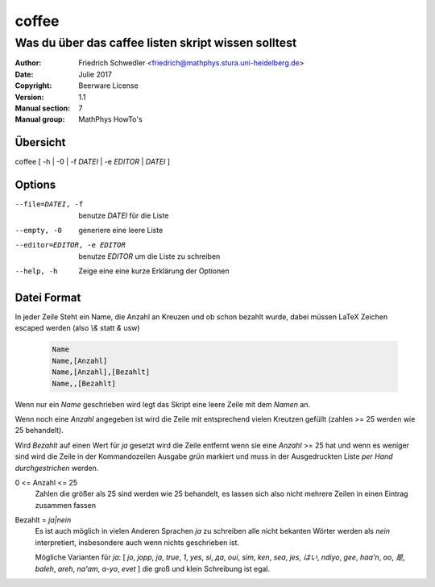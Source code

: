 
======
coffee
======

----------------------------------------------------
Was du über das caffee listen skript wissen solltest
----------------------------------------------------

:Author: Friedrich Schwedler <friedrich@mathphys.stura.uni-heidelberg.de>
:Date: Julie 2017
:Copyright: Beerware License
:Version: 1.1
:Manual section: 7
:Manual group: MathPhys HowTo's

Übersicht
=========

coffee [ -h | -0 | -f `DATEI` | -e `EDITOR` | `DATEI` ]

Options
=======

--file=DATEI, -f             benutze `DATEI` für die Liste
--empty, -0                  generiere eine leere Liste
--editor=EDITOR, -e EDITOR   benutze `EDITOR` um die Liste zu schreiben
--help, -h                   Zeige eine eine kurze Erklärung der Optionen

Datei Format
============
In jeder Zeile Steht ein Name, die Anzahl an Kreuzen und ob schon bezahlt wurde, dabei müssen LaTeX Zeichen escaped werden (also `\\&` statt `&` usw)

  .. code-block::

     Name
     Name,[Anzahl]
     Name,[Anzahl],[Bezahlt]
     Name,,[Bezahlt]

Wenn nur ein `Name` geschrieben wird legt das Skript eine leere Zeile mit dem `Namen` an.

Wenn noch eine `Anzahl` angegeben ist wird die Zeile mit entsprechend vielen Kreutzen gefüllt (zahlen >= 25 werden wie 25 behandelt).

Wird `Bezahlt` auf einen Wert für `ja` gesetzt wird die Zeile entfernt wenn sie eine `Anzahl` >= 25 hat und wenn es weniger sind wird die Zeile in der Kommandozeilen Ausgabe `grün` markiert und muss in der Ausgedruckten Liste `per Hand durchgestrichen` werden.

0 <= Anzahl <= 25
    Zahlen die größer als 25 sind werden wie 25 behandelt, es lassen sich also nicht mehrere Zeilen in einen Eintrag zusammen fassen

Bezahlt = `ja|nein`
    Es ist auch möglich in vielen Anderen Sprachen `ja` zu schreiben alle nicht bekanten Wörter werden als `nein` interpretiert, insbesondere auch wenn nichts geschrieben ist.

    Mögliche Varianten für `ja`: [ `jo`, `jopp`, `ja`, `true`, `1`, `yes`, `si`, `да`, `oui`, `sim`, `ken`, `sea`, `jes`, `はい`, `ndiyo`, `gee`, `haa'n`, `oo`, `是`, `baleh`, `areh`, `na'am`, `a-yo`, `evet` ] die groß und klein Schreibung ist egal.
